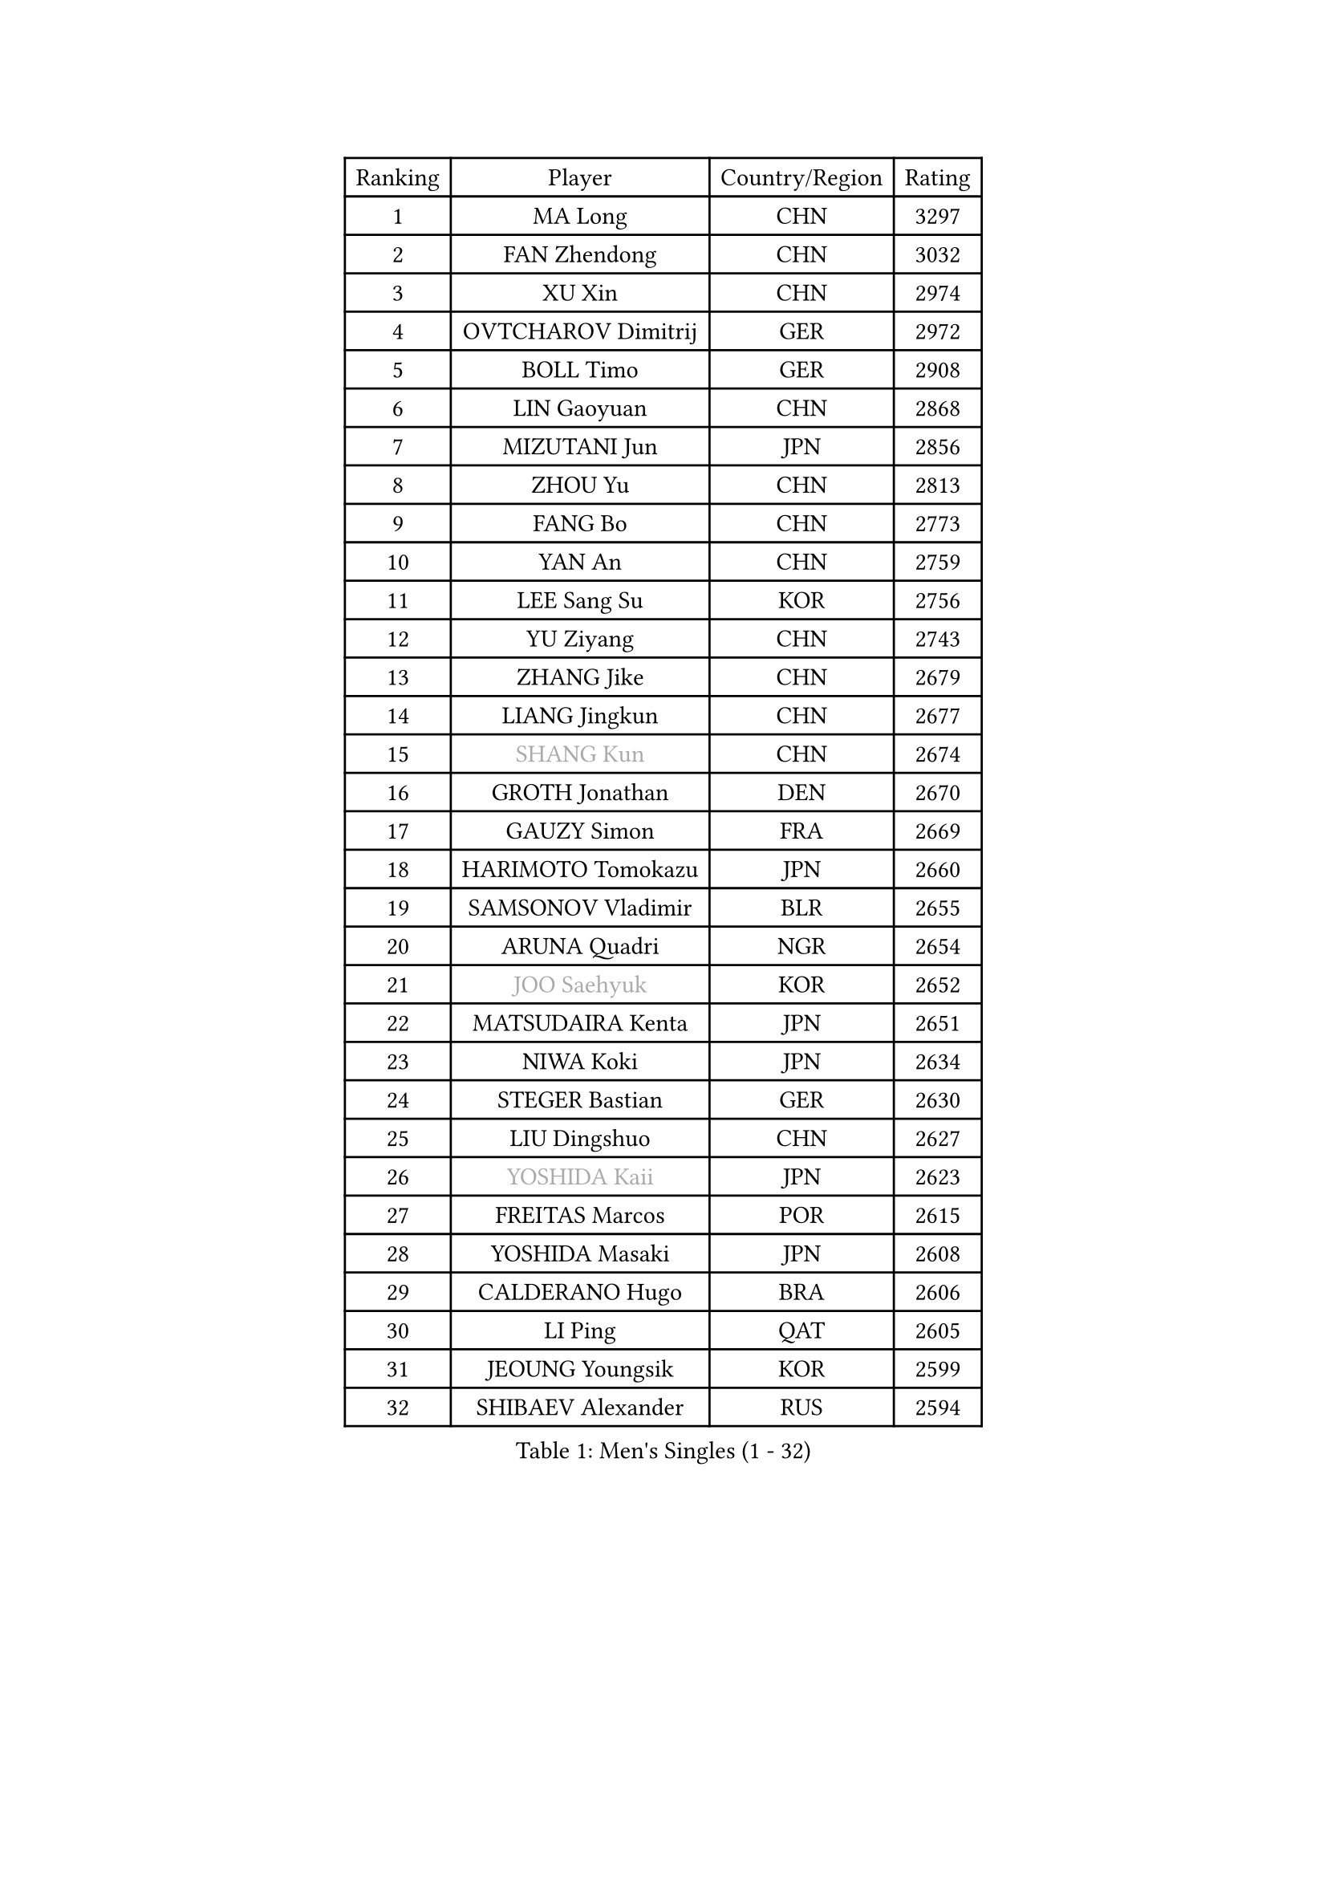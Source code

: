 
#set text(font: ("Courier New", "NSimSun"))
#figure(
  caption: "Men's Singles (1 - 32)",
    table(
      columns: 4,
      [Ranking], [Player], [Country/Region], [Rating],
      [1], [MA Long], [CHN], [3297],
      [2], [FAN Zhendong], [CHN], [3032],
      [3], [XU Xin], [CHN], [2974],
      [4], [OVTCHAROV Dimitrij], [GER], [2972],
      [5], [BOLL Timo], [GER], [2908],
      [6], [LIN Gaoyuan], [CHN], [2868],
      [7], [MIZUTANI Jun], [JPN], [2856],
      [8], [ZHOU Yu], [CHN], [2813],
      [9], [FANG Bo], [CHN], [2773],
      [10], [YAN An], [CHN], [2759],
      [11], [LEE Sang Su], [KOR], [2756],
      [12], [YU Ziyang], [CHN], [2743],
      [13], [ZHANG Jike], [CHN], [2679],
      [14], [LIANG Jingkun], [CHN], [2677],
      [15], [#text(gray, "SHANG Kun")], [CHN], [2674],
      [16], [GROTH Jonathan], [DEN], [2670],
      [17], [GAUZY Simon], [FRA], [2669],
      [18], [HARIMOTO Tomokazu], [JPN], [2660],
      [19], [SAMSONOV Vladimir], [BLR], [2655],
      [20], [ARUNA Quadri], [NGR], [2654],
      [21], [#text(gray, "JOO Saehyuk")], [KOR], [2652],
      [22], [MATSUDAIRA Kenta], [JPN], [2651],
      [23], [NIWA Koki], [JPN], [2634],
      [24], [STEGER Bastian], [GER], [2630],
      [25], [LIU Dingshuo], [CHN], [2627],
      [26], [#text(gray, "YOSHIDA Kaii")], [JPN], [2623],
      [27], [FREITAS Marcos], [POR], [2615],
      [28], [YOSHIDA Masaki], [JPN], [2608],
      [29], [CALDERANO Hugo], [BRA], [2606],
      [30], [LI Ping], [QAT], [2605],
      [31], [JEOUNG Youngsik], [KOR], [2599],
      [32], [SHIBAEV Alexander], [RUS], [2594],
    )
  )#pagebreak()

#set text(font: ("Courier New", "NSimSun"))
#figure(
  caption: "Men's Singles (33 - 64)",
    table(
      columns: 4,
      [Ranking], [Player], [Country/Region], [Rating],
      [33], [XU Chenhao], [CHN], [2594],
      [34], [ASSAR Omar], [EGY], [2590],
      [35], [CHUANG Chih-Yuan], [TPE], [2588],
      [36], [FILUS Ruwen], [GER], [2584],
      [37], [UEDA Jin], [JPN], [2582],
      [38], [FLORE Tristan], [FRA], [2577],
      [39], [DUDA Benedikt], [GER], [2574],
      [40], [JEONG Sangeun], [KOR], [2565],
      [41], [#text(gray, "LEE Jungwoo")], [KOR], [2565],
      [42], [WONG Chun Ting], [HKG], [2562],
      [43], [KIM Donghyun], [KOR], [2561],
      [44], [ZHOU Kai], [CHN], [2559],
      [45], [TOKIC Bojan], [SLO], [2553],
      [46], [PAK Sin Hyok], [PRK], [2548],
      [47], [YOSHIMURA Maharu], [JPN], [2547],
      [48], [ZHU Linfeng], [CHN], [2546],
      [49], [MORIZONO Masataka], [JPN], [2545],
      [50], [FRANZISKA Patrick], [GER], [2542],
      [51], [KARLSSON Kristian], [SWE], [2539],
      [52], [WANG Chuqin], [CHN], [2534],
      [53], [LIM Jonghoon], [KOR], [2533],
      [54], [YOSHIMURA Kazuhiro], [JPN], [2533],
      [55], [XUE Fei], [CHN], [2533],
      [56], [#text(gray, "TANG Peng")], [HKG], [2528],
      [57], [PITCHFORD Liam], [ENG], [2522],
      [58], [#text(gray, "CHEN Weixing")], [AUT], [2521],
      [59], [WALTHER Ricardo], [GER], [2519],
      [60], [GNANASEKARAN Sathiyan], [IND], [2512],
      [61], [GERASSIMENKO Kirill], [KAZ], [2512],
      [62], [LIN Yun-Ju], [TPE], [2511],
      [63], [OSHIMA Yuya], [JPN], [2507],
      [64], [JANG Woojin], [KOR], [2507],
    )
  )#pagebreak()

#set text(font: ("Courier New", "NSimSun"))
#figure(
  caption: "Men's Singles (65 - 96)",
    table(
      columns: 4,
      [Ranking], [Player], [Country/Region], [Rating],
      [65], [GACINA Andrej], [CRO], [2494],
      [66], [HO Kwan Kit], [HKG], [2493],
      [67], [ROBLES Alvaro], [ESP], [2491],
      [68], [FALCK Mattias], [SWE], [2487],
      [69], [MONTEIRO Joao], [POR], [2483],
      [70], [LEBESSON Emmanuel], [FRA], [2482],
      [71], [TREGLER Tomas], [CZE], [2482],
      [72], [TAKAKIWA Taku], [JPN], [2479],
      [73], [LAM Siu Hang], [HKG], [2477],
      [74], [HOU Yingchao], [CHN], [2476],
      [75], [WANG Eugene], [CAN], [2474],
      [76], [APOLONIA Tiago], [POR], [2473],
      [77], [KIZUKURI Yuto], [JPN], [2469],
      [78], [JORGIC Darko], [SLO], [2469],
      [79], [ELOI Damien], [FRA], [2466],
      [80], [DYJAS Jakub], [POL], [2460],
      [81], [ZHOU Qihao], [CHN], [2459],
      [82], [OUAICHE Stephane], [ALG], [2456],
      [83], [WANG Zengyi], [POL], [2452],
      [84], [MACHI Asuka], [JPN], [2451],
      [85], [ZHAI Yujia], [DEN], [2449],
      [86], [CHO Seungmin], [KOR], [2448],
      [87], [GERELL Par], [SWE], [2446],
      [88], [ROBINOT Quentin], [FRA], [2445],
      [89], [KOU Lei], [UKR], [2444],
      [90], [ACHANTA Sharath Kamal], [IND], [2442],
      [91], [#text(gray, "WANG Xi")], [GER], [2438],
      [92], [NG Pak Nam], [HKG], [2438],
      [93], [FEGERL Stefan], [AUT], [2437],
      [94], [PERSSON Jon], [SWE], [2437],
      [95], [TAKAMI Masaki], [JPN], [2435],
      [96], [KALLBERG Anton], [SWE], [2434],
    )
  )#pagebreak()

#set text(font: ("Courier New", "NSimSun"))
#figure(
  caption: "Men's Singles (97 - 128)",
    table(
      columns: 4,
      [Ranking], [Player], [Country/Region], [Rating],
      [97], [DRINKHALL Paul], [ENG], [2431],
      [98], [#text(gray, "FANG Yinchi")], [CHN], [2429],
      [99], [IONESCU Ovidiu], [ROU], [2425],
      [100], [OIKAWA Mizuki], [JPN], [2422],
      [101], [CHEN Chien-An], [TPE], [2419],
      [102], [GIONIS Panagiotis], [GRE], [2418],
      [103], [UDA Yukiya], [JPN], [2418],
      [104], [HABESOHN Daniel], [AUT], [2416],
      [105], [MATSUDAIRA Kenji], [JPN], [2413],
      [106], [PUCAR Tomislav], [CRO], [2413],
      [107], [KANG Dongsoo], [KOR], [2410],
      [108], [KIM Minseok], [KOR], [2410],
      [109], [SALIFOU Abdel-Kader], [BEN], [2408],
      [110], [WANG Yang], [SVK], [2407],
      [111], [MATSUYAMA Yuki], [JPN], [2407],
      [112], [LIAO Cheng-Ting], [TPE], [2406],
      [113], [PARK Ganghyeon], [KOR], [2402],
      [114], [ALAMIYAN Noshad], [IRI], [2400],
      [115], [MURAMATSU Yuto], [JPN], [2400],
      [116], [TAZOE Kenta], [JPN], [2398],
      [117], [LIVENTSOV Alexey], [RUS], [2398],
      [118], [JIN Takuya], [JPN], [2396],
      [119], [#text(gray, "MATTENET Adrien")], [FRA], [2396],
      [120], [PARK Jeongwoo], [KOR], [2393],
      [121], [GARDOS Robert], [AUT], [2392],
      [122], [SKACHKOV Kirill], [RUS], [2385],
      [123], [MAJOROS Bence], [HUN], [2384],
      [124], [CRISAN Adrian], [ROU], [2379],
      [125], [JIANG Tianyi], [HKG], [2378],
      [126], [GAO Ning], [SGP], [2377],
      [127], [LUNDQVIST Jens], [SWE], [2375],
      [128], [KANG Wi Hun], [PRK], [2375],
    )
  )